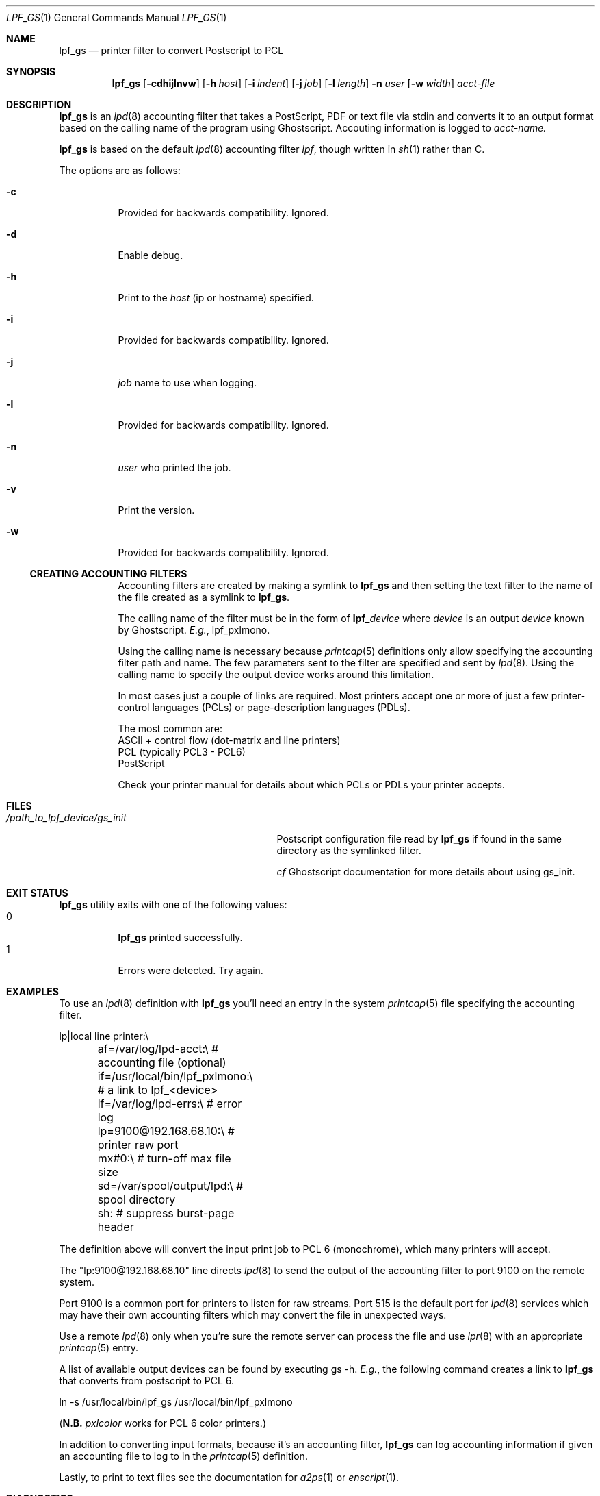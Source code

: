 .\" Copyright (c) 2016 Aaron Poffenberger <akp@hypernote.com>
.\"
.\" Permission to use, copy, modify, and distribute this software for any
.\" purpose with or without fee is hereby granted, provided that the above
.\" copyright notice and this permission notice appear in all copies.
.\"
.\" THE SOFTWARE IS PROVIDED "AS IS" AND THE AUTHOR DISCLAIMS ALL WARRANTIES
.\" WITH REGARD TO THIS SOFTWARE INCLUDING ALL IMPLIED WARRANTIES OF
.\" MERCHANTABILITY AND FITNESS. IN NO EVENT SHALL THE AUTHOR BE LIABLE FOR
.\" ANY SPECIAL, DIRECT, INDIRECT, OR CONSEQUENTIAL DAMAGES OR ANY DAMAGES
.\" WHATSOEVER RESULTING FROM LOSS OF USE, DATA OR PROFITS, WHETHER IN AN
.\" ACTION OF CONTRACT, NEGLIGENCE OR OTHER TORTIOUS ACTION, ARISING OUT OF
.\" OR IN CONNECTION WITH THE USE OR PERFORMANCE OF THIS SOFTWARE.
.\"
.Dd $Mdocdate: Jul 10 2016 $
.Dt LPF_GS 1
.Os
.Sh NAME
.Nm lpf_gs
.Nd printer filter to convert Postscript to PCL
.Sh SYNOPSIS
.Nm lpf_gs
.Bk -words
.Op Fl cdhijlnvw
.Op Fl h Ar host
.Op Fl i Ar indent
.Op Fl j Ar job
.Op Fl l Ar length
.Fl n Ar user
.Op Fl w Ar width
.Ar acct-file
.Ek
.Sh DESCRIPTION
.Nm
is an
.Xr lpd 8
accounting filter that takes a PostScript, PDF or text file via stdin
and converts it to an output format based on the calling name of the
program using Ghostscript. Accouting information is logged to
.Ar acct-name.
.
.Pp
.Nm
is based on the default
.Xr lpd 8
accounting filter
.Xr lpf Ns
, though written in
.Xr sh 1
rather than C.
.Pp
The options are as follows:
.Bl -tag -width Ds
.It Fl c
Provided for backwards compatibility. Ignored.
.It Fl d
Enable debug.
.It Fl h
Print to the
.Ar host
(ip or hostname) specified.
.It Fl i
Provided for backwards compatibility. Ignored.
.It Fl j
.Ar job
name to use when logging.
.It Fl l
Provided for backwards compatibility. Ignored.
.It Fl n
.Ar user
who printed the job.
.It Fl v
Print the version.
.It Fl w
Provided for backwards compatibility. Ignored.
.Ss CREATING ACCOUNTING FILTERS
Accounting filters are created by making a symlink to
.Nm
and then setting the text filter to the name of the file created as a
symlink to
.Nm .
.Pp
The calling name of the filter must be in the form of
.Sy lpf_ Ns Ar device
where
.Ar device
is an output
.Ar device
known by Ghostscript.
.Em E.g. Ns ,
lpf_pxlmono.
.Pp
Using the calling name is necessary because
.Xr printcap 5
definitions only allow specifying the accounting filter path and name.
The few parameters sent to the filter are specified and sent by
.Xr lpd 8 Ns .
Using the calling name to specify the output device works around this
limitation.
.Pp
In most cases just a couple of links are required. Most printers
accept one or more of just a few printer-control languages (PCLs) or
page-description languages (PDLs).
.Pp
The most common are:
  ASCII + control flow (dot-matrix and line printers)
  PCL (typically PCL3 - PCL6)
  PostScript
.Pp
Check your printer manual for details about which PCLs or PDLs your
printer accepts.
.Sh FILES
.Bl -tag -width "/path_to_lpf_device/gs_init" -compact
.It Pa /path_to_lpf_device/gs_init
Postscript configuration file read by
.Nm
if found in the same directory as the symlinked filter.
.Pp
.Em cf
Ghostscript documentation for more details about using gs_init.
.El
.Sh EXIT STATUS
.Nm
utility exits with one of the following values:
.Bl -tag -width Ds -compact
.It 0
.Nm
printed successfully.
.It 1
Errors were detected. Try again.
.El
.Sh EXAMPLES
To use an
.Xr lpd 8
definition with
.Nm
you'll need an entry in the system
.Xr printcap 5
file specifying the accounting filter.
.Pp
.Bd -literal
  lp|local line printer:\\
	af=/var/log/lpd-acct:\\          # accounting file (optional)
	if=/usr/local/bin/lpf_pxlmono:\\ # a link to lpf_<device>
	lf=/var/log/lpd-errs:\\          # error log
	lp=9100@192.168.68.10:\\         # printer raw port
	mx#0:\\                          # turn-off max file size
	sd=/var/spool/output/lpd:\\      # spool directory
	sh:                             # suppress burst-page header
.Ed
.Pp
The definition above will convert the input print job to PCL 6
(monochrome), which many printers will accept.
.Pp
The "lp:9100@192.168.68.10" line directs
.Xr lpd 8
to send the output of the accounting filter to port 9100 on the remote
system.
.Pp
Port 9100 is a common port for printers to listen for raw
streams. Port 515 is the default port for
.Xr lpd 8
services which may have their own accounting filters which may convert
the file in unexpected ways.
.Pp
Use a remote
.Xr lpd 8
only when you're sure the remote server can process the file and use
.Xr lpr 8
with an appropriate
.Xr printcap 5
entry.
.Pp
A list of available output devices can be found by executing gs -h.
.Em E.g. Ns , the following command creates a link to
.Nm
that converts from postscript to PCL 6.
.Bd -offset '	'
ln -s /usr/local/bin/lpf_gs /usr/local/bin/lpf_pxlmono
.Ed
.Pp
.Ns ( Sy N.B.
.Em pxlcolor
works for PCL 6 color printers.)
.Pp
In addition to converting input formats, because it's an accounting filter,
.Nm
can log accounting information if given an accounting file to log to in the
.Xr printcap 5
definition.
.Pp
Lastly, to print to text files see the documentation for
.Xr a2ps 1
or
.Xr enscript 1 Ns .
.Sh DIAGNOSTICS
.Nm
depends on Ghostscript
.No ( Xr gs 1 Ns )
to work.
.Nm
will fail if Ghostscript cannot be found.
.Pp
.Nm
will check whether
.Xr gs 1
supports the
.Ar device
specified in the name of the symlink and will fail if the device is not supported.
.Sh SEE ALSO
.Xr a2ps 1,
.Xr enscript 1,
.Xr gs 1 ,
.Xr lpq 1 ,
.Xr lprm 1 ,
.Xr pr 1 ,
.Xr symlink 2 ,
.Xr printcap 5 ,
.Xr lpc 8 ,
.Xr lpd 8
.Sh AUTHORS
.An -nosplit
The
.Nm
utility was written by
.An Aaron Poffenberger Aq Mt akp@hypernote.com .
.Sh BUGS
.Xr lpd 8
accepts the following return codes:
  -1 non-recoverable error
   0 success
   1 try again
   2 success but with some errors
.Pp
The exit command in
.Xr sh 1
only allows values ranging from 0 - 255.
.Nm
exits with 1 for all error conditions and prints an error message to
stderr. However, this doesn't seem to be a problem.
.Xr lpd 8
tries 3 times and aborts if it doesn't receive 0 or 2.
